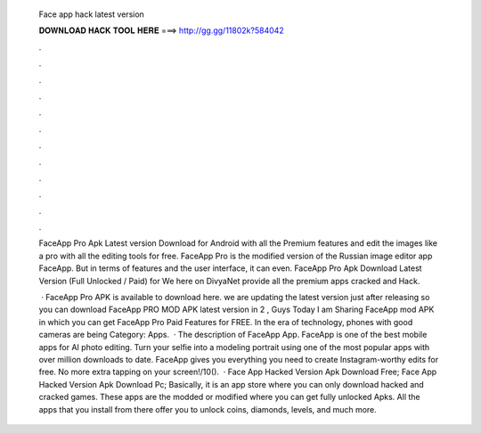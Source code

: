   Face app hack latest version
  
  
  
  𝐃𝐎𝐖𝐍𝐋𝐎𝐀𝐃 𝐇𝐀𝐂𝐊 𝐓𝐎𝐎𝐋 𝐇𝐄𝐑𝐄 ===> http://gg.gg/11802k?584042
  
  
  
  .
  
  
  
  .
  
  
  
  .
  
  
  
  .
  
  
  
  .
  
  
  
  .
  
  
  
  .
  
  
  
  .
  
  
  
  .
  
  
  
  .
  
  
  
  .
  
  
  
  .
  
  FaceApp Pro Apk Latest version Download for Android with all the Premium features and edit the images like a pro with all the editing tools for free. FaceApp Pro is the modified version of the Russian image editor app FaceApp. But in terms of features and the user interface, it can even. FaceApp Pro Apk Download Latest Version (Full Unlocked / Paid) for We here on DivyaNet provide all the premium apps cracked and Hack.
  
   · FaceApp Pro APK is available to download here. we are updating the latest version just after releasing so you can download FaceApp PRO MOD APK latest version in 2 , Guys Today I am Sharing FaceApp mod APK in which you can get FaceApp Pro Paid Features for FREE. In the era of technology, phones with good cameras are being Category: Apps.  · The description of FaceApp App. FaceApp is one of the best mobile apps for AI photo editing. Turn your selfie into a modeling portrait using one of the most popular apps with over million downloads to date. FaceApp gives you everything you need to create Instagram-worthy edits for free. No more extra tapping on your screen!/10().  · Face App Hacked Version Apk Download Free; Face App Hacked Version Apk Download Pc; Basically, it is an app store where you can only download hacked and cracked games. These apps are the modded or modified where you can get fully unlocked Apks. All the apps that you install from there offer you to unlock coins, diamonds, levels, and much more.
